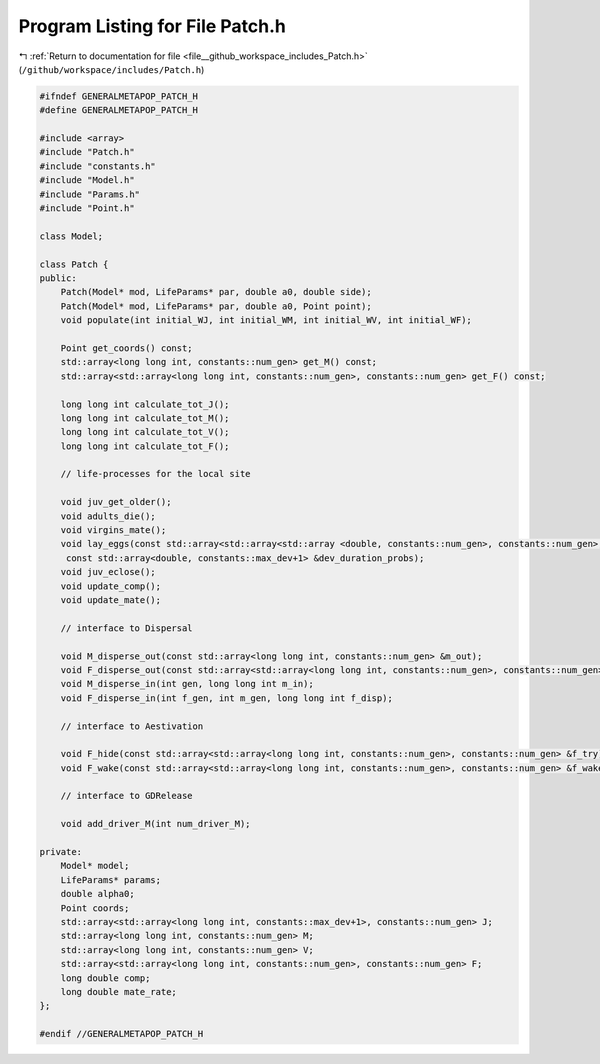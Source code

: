 
.. _program_listing_file__github_workspace_includes_Patch.h:

Program Listing for File Patch.h
================================

|exhale_lsh| :ref:`Return to documentation for file <file__github_workspace_includes_Patch.h>` (``/github/workspace/includes/Patch.h``)

.. |exhale_lsh| unicode:: U+021B0 .. UPWARDS ARROW WITH TIP LEFTWARDS

.. code-block:: cpp

   #ifndef GENERALMETAPOP_PATCH_H
   #define GENERALMETAPOP_PATCH_H
   
   #include <array>
   #include "Patch.h"
   #include "constants.h"
   #include "Model.h"
   #include "Params.h"
   #include "Point.h"
   
   class Model;
   
   class Patch {
   public:
       Patch(Model* mod, LifeParams* par, double a0, double side);
       Patch(Model* mod, LifeParams* par, double a0, Point point);
       void populate(int initial_WJ, int initial_WM, int initial_WV, int initial_WF);
   
       Point get_coords() const;
       std::array<long long int, constants::num_gen> get_M() const;
       std::array<std::array<long long int, constants::num_gen>, constants::num_gen> get_F() const;
   
       long long int calculate_tot_J();
       long long int calculate_tot_M();
       long long int calculate_tot_V();
       long long int calculate_tot_F();
   
       // life-processes for the local site
   
       void juv_get_older();
       void adults_die();
       void virgins_mate();
       void lay_eggs(const std::array<std::array<std::array <double, constants::num_gen>, constants::num_gen>, constants::num_gen> &f,
        const std::array<double, constants::max_dev+1> &dev_duration_probs);
       void juv_eclose();
       void update_comp();
       void update_mate();
       
       // interface to Dispersal
   
       void M_disperse_out(const std::array<long long int, constants::num_gen> &m_out);
       void F_disperse_out(const std::array<std::array<long long int, constants::num_gen>, constants::num_gen> &f_out);
       void M_disperse_in(int gen, long long int m_in);
       void F_disperse_in(int f_gen, int m_gen, long long int f_disp);
   
       // interface to Aestivation
   
       void F_hide(const std::array<std::array<long long int, constants::num_gen>, constants::num_gen> &f_try);
       void F_wake(const std::array<std::array<long long int, constants::num_gen>, constants::num_gen> &f_wake);
   
       // interface to GDRelease
   
       void add_driver_M(int num_driver_M);
   
   private:
       Model* model; 
       LifeParams* params;  
       double alpha0; 
       Point coords; 
       std::array<std::array<long long int, constants::max_dev+1>, constants::num_gen> J; 
       std::array<long long int, constants::num_gen> M; 
       std::array<long long int, constants::num_gen> V; 
       std::array<std::array<long long int, constants::num_gen>, constants::num_gen> F; 
       long double comp; 
       long double mate_rate; 
   };
   
   #endif //GENERALMETAPOP_PATCH_H
